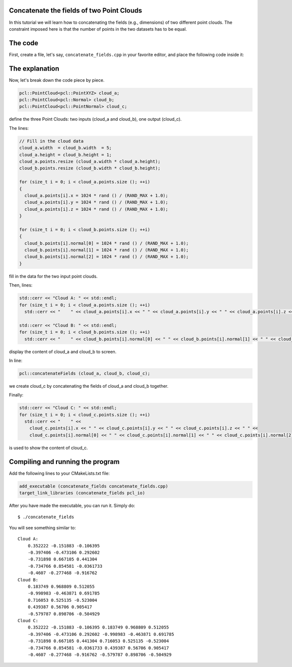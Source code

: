 .. _concatenate_fields:

Concatenate the fields of two Point Clouds
------------------------------------------

In this tutorial we will learn how to concatenating the fields (e.g.,
dimensions) of two different point clouds. The constraint imposed here is that
the number of points in the two datasets has to be equal.

The code
--------

First, create a file, let's say, ``concatenate_fields.cpp`` in your favorite
editor, and place the following code inside it:

.. code-block:: cpp
   :linenos:

   #include <iostream>
   #include "pcl/io/pcd_io.h"
   #include "pcl/point_types.h"
   
   int
     main (int argc, char** argv)
   {
     pcl::PointCloud<pcl::PointXYZ> cloud_a;
     pcl::PointCloud<pcl::Normal> cloud_b;
     pcl::PointCloud<pcl::PointNormal> cloud_c;
   
     // Fill in the cloud data
     cloud_a.width  = cloud_b.width  = 5;
     cloud_a.height = cloud_b.height = 1;
     cloud_a.points.resize (cloud_a.width * cloud_a.height);
     cloud_b.points.resize (cloud_b.width * cloud_b.height);
   
     for (size_t i = 0; i < cloud_a.points.size (); ++i)
     {
       cloud_a.points[i].x = 1024 * rand () / (RAND_MAX + 1.0);
       cloud_a.points[i].y = 1024 * rand () / (RAND_MAX + 1.0);
       cloud_a.points[i].z = 1024 * rand () / (RAND_MAX + 1.0);
     }
   
     for (size_t i = 0; i < cloud_b.points.size (); ++i)
     {
       cloud_b.points[i].normal[0] = 1024 * rand () / (RAND_MAX + 1.0);
       cloud_b.points[i].normal[1] = 1024 * rand () / (RAND_MAX + 1.0);
       cloud_b.points[i].normal[2] = 1024 * rand () / (RAND_MAX + 1.0);
     }
   
     std::cerr << "Cloud A: " << std::endl;
     for (size_t i = 0; i < cloud_a.points.size (); ++i)
       std::cerr << "    " << cloud_a.points[i].x << " " << cloud_a.points[i].y << " " << cloud_a.points[i].z << std::endl;
   
     std::cerr << "Cloud B: " << std::endl;
     for (size_t i = 0; i < cloud_b.points.size (); ++i)
       std::cerr << "    " << cloud_b.points[i].normal[0] << " " << cloud_b.points[i].normal[1] << " " << cloud_b.points[i].normal[2] << std::endl;
   
     pcl::concatenateFields (cloud_a, cloud_b, cloud_c);
     std::cerr << "Cloud C: " << std::endl;
     for (size_t i = 0; i < cloud_c.points.size (); ++i)
       std::cerr << "    " <<
         cloud_c.points[i].x << " " << cloud_c.points[i].y << " " << cloud_c.points[i].z << " " <<
         cloud_c.points[i].normal[0] << " " << cloud_c.points[i].normal[1] << " " << cloud_c.points[i].normal[2] << std::endl;
   
     return (0);
   }

The explanation
---------------

Now, let's break down the code piece by piece.


.. code-block:: cpp

   pcl::PointCloud<pcl::PointXYZ> cloud_a;
   pcl::PointCloud<pcl::Normal> cloud_b;
   pcl::PointCloud<pcl::PointNormal> cloud_c;

define the three Point Clouds: two inputs (cloud_a and cloud_b), one output
(cloud_c).

The lines:

.. code-block:: cpp

   // Fill in the cloud data
   cloud_a.width  = cloud_b.width  = 5;
   cloud_a.height = cloud_b.height = 1;
   cloud_a.points.resize (cloud_a.width * cloud_a.height);
   cloud_b.points.resize (cloud_b.width * cloud_b.height);
   
   for (size_t i = 0; i < cloud_a.points.size (); ++i)
   {
     cloud_a.points[i].x = 1024 * rand () / (RAND_MAX + 1.0);
     cloud_a.points[i].y = 1024 * rand () / (RAND_MAX + 1.0);
     cloud_a.points[i].z = 1024 * rand () / (RAND_MAX + 1.0);
   }
   
   for (size_t i = 0; i < cloud_b.points.size (); ++i)
   {
     cloud_b.points[i].normal[0] = 1024 * rand () / (RAND_MAX + 1.0);
     cloud_b.points[i].normal[1] = 1024 * rand () / (RAND_MAX + 1.0);
     cloud_b.points[i].normal[2] = 1024 * rand () / (RAND_MAX + 1.0);
   }

fill in the data for the two input point clouds.

Then, lines:

.. code-block:: cpp

   std::cerr << "Cloud A: " << std::endl;
   for (size_t i = 0; i < cloud_a.points.size (); ++i)
     std::cerr << "    " << cloud_a.points[i].x << " " << cloud_a.points[i].y << " " << cloud_a.points[i].z << std::endl;
  
   std::cerr << "Cloud B: " << std::endl;
   for (size_t i = 0; i < cloud_b.points.size (); ++i)
     std::cerr << "    " << cloud_b.points[i].normal[0] << " " << cloud_b.points[i].normal[1] << " " << cloud_b.points[i].normal[2] << std::endl;

display the content of cloud_a and cloud_b to screen.

In line:

.. code-block:: cpp

   pcl::concatenateFields (cloud_a, cloud_b, cloud_c);

we create cloud_c by concatenating the fields of cloud_a and cloud_b together.

Finally:

.. code-block:: cpp

   std::cerr << "Cloud C: " << std::endl;
   for (size_t i = 0; i < cloud_c.points.size (); ++i)
     std::cerr << "    " <<
       cloud_c.points[i].x << " " << cloud_c.points[i].y << " " << cloud_c.points[i].z << " " <<
       cloud_c.points[i].normal[0] << " " << cloud_c.points[i].normal[1] << " " << cloud_c.points[i].normal[2] << std::endl;

is used to show the content of cloud_c.

Compiling and running the program
---------------------------------

Add the following lines to your CMakeLists.txt file:

.. code-block:: cmake
   
   add_executable (concatenate_fields concatenate_fields.cpp)
   target_link_libraries (concatenate_fields pcl_io)

After you have made the executable, you can run it. Simply do::

  $ ./concatenate_fields

You will see something similar to::

  Cloud A: 
      0.352222 -0.151883 -0.106395
      -0.397406 -0.473106 0.292602
      -0.731898 0.667105 0.441304
      -0.734766 0.854581 -0.0361733
      -0.4607 -0.277468 -0.916762
  Cloud B: 
      0.183749 0.968809 0.512055
      -0.998983 -0.463871 0.691785
      0.716053 0.525135 -0.523004
      0.439387 0.56706 0.905417
      -0.579787 0.898706 -0.504929
  Cloud C: 
      0.352222 -0.151883 -0.106395 0.183749 0.968809 0.512055
      -0.397406 -0.473106 0.292602 -0.998983 -0.463871 0.691785
      -0.731898 0.667105 0.441304 0.716053 0.525135 -0.523004
      -0.734766 0.854581 -0.0361733 0.439387 0.56706 0.905417
      -0.4607 -0.277468 -0.916762 -0.579787 0.898706 -0.504929


